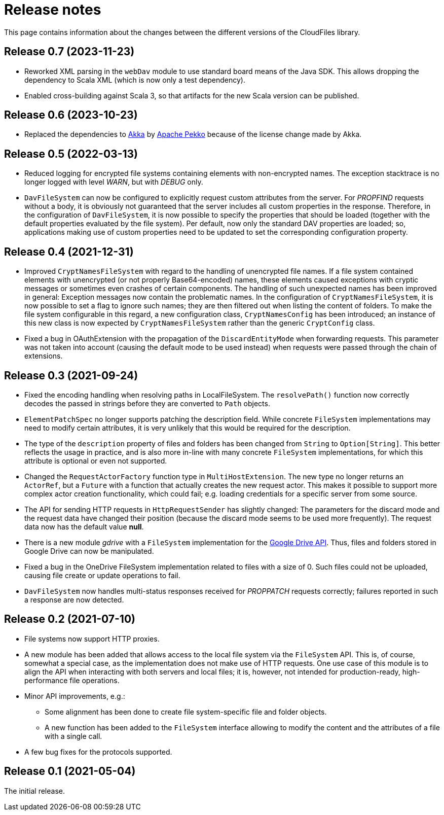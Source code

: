 = Release notes

This page contains information about the changes between the different versions
of the CloudFiles library.

== Release 0.7 (2023-11-23)

* Reworked XML parsing in the `webDav` module to use standard board means of the Java SDK. This allows dropping the dependency to Scala XML (which is now only a test dependency).
* Enabled cross-building against Scala 3, so that artifacts for the new Scala version can be published.

== Release 0.6 (2023-10-23)

* Replaced the dependencies to https://akka.io/[Akka] by https://pekko.apache.org/[Apache Pekko] because of the license change made by Akka.

== Release 0.5 (2022-03-13)

* Reduced logging for encrypted file systems containing elements with
  non-encrypted names. The exception stacktrace is no longer logged with level
  _WARN_, but with _DEBUG_ only.
* `DavFileSystem` can now be configured to explicitly request custom attributes
  from the server. For _PROPFIND_ requests without a body, it is obviously not
  guaranteed that the server includes all custom properties in the response.
  Therefore, in the configuration of `DavFileSystem`, it is now possible to
  specify the properties that should be loaded (together with the default
  properties evaluated by the file system). Per default, now only the standard
  DAV properties are loaded; so, applications making use of custom properties
  need to be updated to set the corresponding configuration property.

== Release 0.4 (2021-12-31)

* Improved `CryptNamesFileSystem` with regard to the handling of unencrypted
  file names. If a file system contained elements with unencrypted (or not
  properly Base64-encoded) names, these elements caused exceptions with cryptic
  messages or sometimes even crashes of certain components. The handling of
  such unexpected names has been improved in general: Exception messages now
  contain the problematic names. In the configuration of
  `CryptNamesFileSystem`, it is now possible to set a flag to ignore such
  names; they are then filtered out when listing the content of folders. To
  make the file system configurable in this regard, a new configuration class,
  `CryptNamesConfig` has been introduced; an instance of this new class is now
  expected by `CryptNamesFileSystem` rather than the generic `CryptConfig`
  class.
* Fixed a bug in OAuthExtension with the propagation of the
  `DiscardEntityMode` when forwarding requests. This parameter was not taken
  into account (causing the default mode to be used instead) when requests were
  passed through the chain of extensions.

== Release 0.3 (2021-09-24)

* Fixed the encoding handling when resolving paths in LocalFileSystem. The
  `resolvePath()` function now correctly decodes the passed in strings before
  they are converted to `Path` objects.
* `ElementPatchSpec` no longer supports patching the description field. While
  concrete `FileSystem` implementations may need to modify certain attributes,
  it is very unlikely that this would be required for the description.
* The type of the `description` property of files and folders has been changed
  from `String` to `Option[String]`. This better reflects the usage in
  practice, and is also more in-line with many concrete `FileSystem`
  implementations, for which this attribute is optional or even not supported.
* Changed the `RequestActorFactory` function type in `MultiHostExtension`. The
  new type no longer returns an `ActorRef`, but a `Future` with a function that
  actually creates the new request actor. This makes it possible to support
  more complex actor creation functionality, which could fail; e.g. loading
  credentials for a specific server from some source.
* The API for sending HTTP requests in `HttpRequestSender` has slightly
  changed: The parameters for the discard mode and the request data have
  changed their position (because the discard mode seems to be used more
  frequently). The request data now has the default value *null*.
* There is a new module _gdrive_ with a `FileSystem` implementation for the
  https://developers.google.com/drive/api/v3/reference[Google Drive API]. Thus,
  files and folders stored in Google Drive can now be manipulated.
* Fixed a bug in the OneDrive FileSystem implementation related to files with a
  size of 0. Such files could not be uploaded, causing file create or update
  operations to fail.
* `DavFileSystem` now handles multi-status responses received for _PROPPATCH_
  requests correctly; failures reported in such a response are now detected.

== Release 0.2 (2021-07-10)

* File systems now support HTTP proxies.
* A new module has been added that allows access to the local file system via
  the `FileSystem` API. This is, of course, somewhat a special case, as the
  implementation does not make use of HTTP requests. One use case of this
  module is to align the API when interacting with both servers and local
  files; it is, however, not intended for production-ready, high-performance
  file operations.
* Minor API improvements, e.g.:
** Some alignment has been done to create file system-specific file and folder
   objects.
** A new function has been added to the `FileSystem` interface allowing to
   modify the content and the attributes of a file with a single call.
* A few bug fixes for the protocols supported.

== Release 0.1 (2021-05-04)

The initial release.
